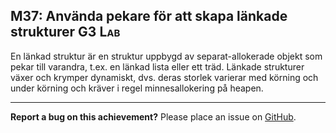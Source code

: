#+html: <a name="37"></a>
** M37: Använda pekare för att skapa länkade strukturer :G3:Lab:

 En länkad struktur är en struktur uppbygd av separat-allokerade
 objekt som pekar till varandra, t.ex. en länkad lista eller ett
 träd. Länkade strukturer växer och krymper dynamiskt, dvs. deras
 storlek varierar med körning och under körning och kräver i regel
 minnesallokering på heapen.


-----

*Report a bug on this achievement?* Please place an issue on [[https://github.com/IOOPM-UU/achievements/issues/new?title=Bug%20in%20achievement%20M37&body=Please%20describe%20the%20bug,%20comment%20or%20issue%20here&assignee=TobiasWrigstad][GitHub]].

